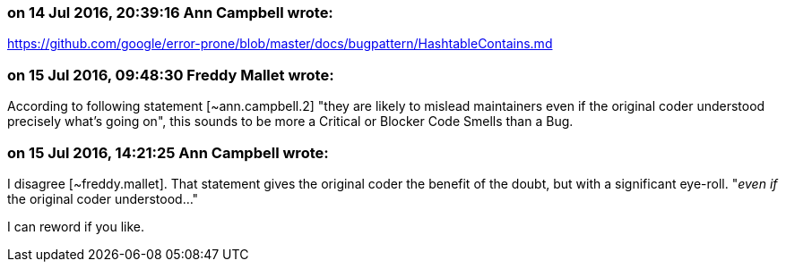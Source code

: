 === on 14 Jul 2016, 20:39:16 Ann Campbell wrote:
https://github.com/google/error-prone/blob/master/docs/bugpattern/HashtableContains.md

=== on 15 Jul 2016, 09:48:30 Freddy Mallet wrote:
According to following statement [~ann.campbell.2] "they are likely to mislead maintainers even if the original coder understood precisely what's going on", this sounds to be more a Critical or Blocker Code Smells than a Bug. 

=== on 15 Jul 2016, 14:21:25 Ann Campbell wrote:
I disagree [~freddy.mallet]. That statement gives the original coder the benefit of the doubt, but with a significant eye-roll. "_even if_ the original coder understood..."


I can reword if you like.

